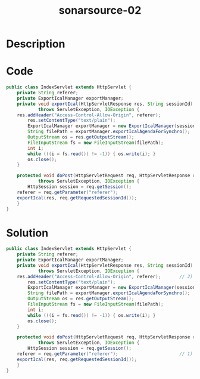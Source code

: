 :PROPERTIES:
:ID:        07478c80-22eb-4762-88a7-cc2031b58519
:ROAM_REFS: https://twitter.com/SonarSource/status/1393100930124554242
:END:
#+title: sonarsource-02
#+filetags: :vcdb:java:

* Description

* Code
#+begin_src java
public class IndexServlet extends HttpServlet {
    private String referer;
    private ExportIcalManager exportManager;
    private void exportIcal(HttpServletResponse res, String sessionId)
            throws ServletException, IOException {
	res.addHeader("Access-Control-Allow-Origin", referer);
        res.setContentType("text/plain");
        ExportIcalManager exportManager = new ExportIcalManager(sessionId);
        String filePath = exportManager.exportIcalAgendaForSynchro();
        OutputStream os = res.getOutputStream();
        FileInputStream fs = new FileInputStream(filePath);
        int i;
        while (((i = fs.read()) != -1)) { os.write(i); }
        os.close();
    }

    protected void doPost(HttpServletRequest req, HttpServletResponse res)
            throws ServletException, IOException {
        HttpSession session = req.getSession();
	referer = req.getParameter("referer");
	exportIcal(res, req.getRequestedSessionId());
    }
}

#+end_src

* Solution
#+begin_src java
public class IndexServlet extends HttpServlet {
    private String referer;
    private ExportIcalManager exportManager;
    private void exportIcal(HttpServletResponse res, String sessionId)
            throws ServletException, IOException {
	res.addHeader("Access-Control-Allow-Origin", referer);       // 2) referer is used to allow arbitrary origins
        res.setContentType("text/plain");
        ExportIcalManager exportManager = new ExportIcalManager(sessionId);
        String filePath = exportManager.exportIcalAgendaForSynchro();
        OutputStream os = res.getOutputStream();
        FileInputStream fs = new FileInputStream(filePath);
        int i;
        while (((i = fs.read()) != -1)) { os.write(i); }
        os.close();
    }

    protected void doPost(HttpServletRequest req, HttpServletResponse res)
            throws ServletException, IOException {
        HttpSession session = req.getSession();
	referer = req.getParameter("referer");                       // 1) referer is user input
	exportIcal(res, req.getRequestedSessionId());
    }
}

#+end_src